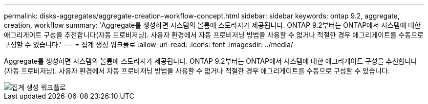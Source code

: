 ---
permalink: disks-aggregates/aggregate-creation-workflow-concept.html 
sidebar: sidebar 
keywords: ontap 9.2, aggregate, creation, workflow 
summary: 'Aggregate를 생성하면 시스템의 볼륨에 스토리지가 제공됩니다. ONTAP 9.2부터는 ONTAP에서 시스템에 대한 애그리게이트 구성을 추천합니다(자동 프로비저닝). 사용자 환경에서 자동 프로비저닝 방법을 사용할 수 없거나 적절한 경우 애그리게이트를 수동으로 구성할 수 있습니다.' 
---
= 집계 생성 워크플로
:allow-uri-read: 
:icons: font
:imagesdir: ../media/


[role="lead"]
Aggregate를 생성하면 시스템의 볼륨에 스토리지가 제공됩니다. ONTAP 9.2부터는 ONTAP에서 시스템에 대한 애그리게이트 구성을 추천합니다(자동 프로비저닝). 사용자 환경에서 자동 프로비저닝 방법을 사용할 수 없거나 적절한 경우 애그리게이트를 수동으로 구성할 수 있습니다.

image::../media/aggregate-creation-workflow.gif[집계 생성 워크플로]
